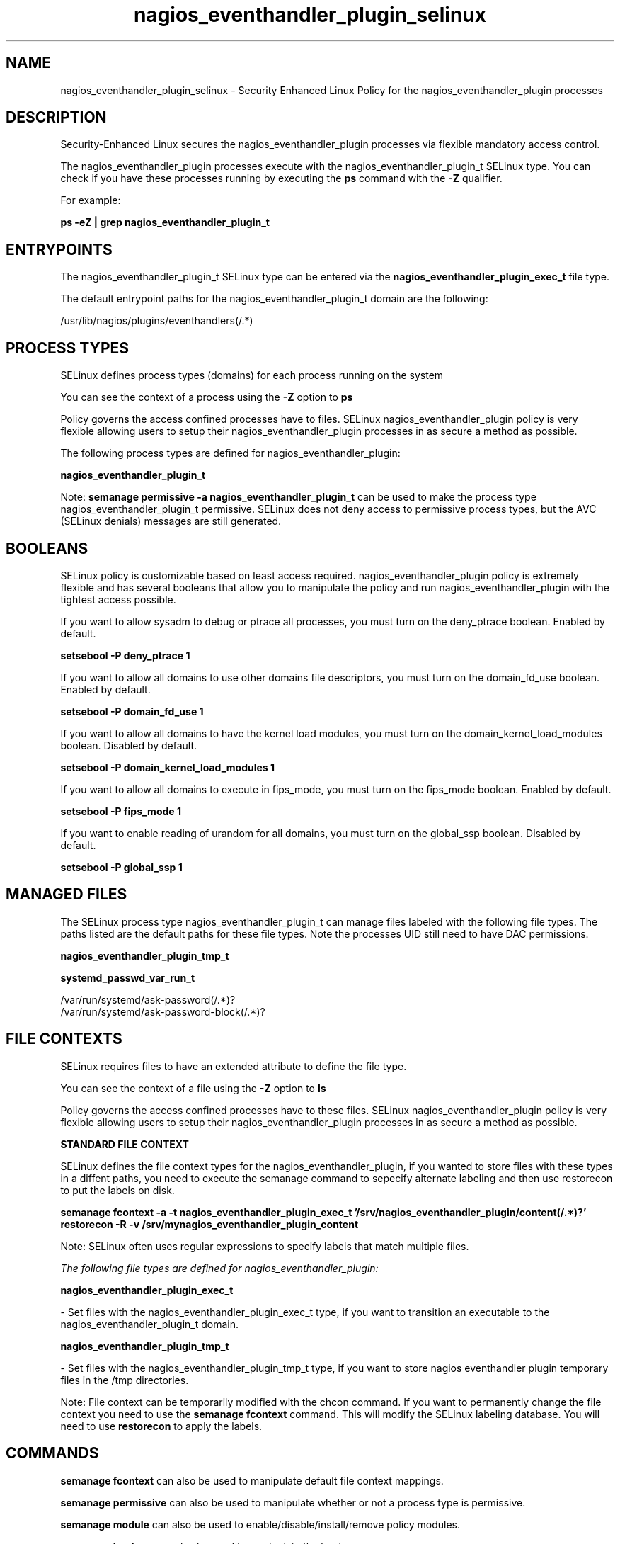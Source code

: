 .TH  "nagios_eventhandler_plugin_selinux"  "8"  "13-01-16" "nagios_eventhandler_plugin" "SELinux Policy documentation for nagios_eventhandler_plugin"
.SH "NAME"
nagios_eventhandler_plugin_selinux \- Security Enhanced Linux Policy for the nagios_eventhandler_plugin processes
.SH "DESCRIPTION"

Security-Enhanced Linux secures the nagios_eventhandler_plugin processes via flexible mandatory access control.

The nagios_eventhandler_plugin processes execute with the nagios_eventhandler_plugin_t SELinux type. You can check if you have these processes running by executing the \fBps\fP command with the \fB\-Z\fP qualifier.

For example:

.B ps -eZ | grep nagios_eventhandler_plugin_t


.SH "ENTRYPOINTS"

The nagios_eventhandler_plugin_t SELinux type can be entered via the \fBnagios_eventhandler_plugin_exec_t\fP file type.

The default entrypoint paths for the nagios_eventhandler_plugin_t domain are the following:

/usr/lib/nagios/plugins/eventhandlers(/.*)
.SH PROCESS TYPES
SELinux defines process types (domains) for each process running on the system
.PP
You can see the context of a process using the \fB\-Z\fP option to \fBps\bP
.PP
Policy governs the access confined processes have to files.
SELinux nagios_eventhandler_plugin policy is very flexible allowing users to setup their nagios_eventhandler_plugin processes in as secure a method as possible.
.PP
The following process types are defined for nagios_eventhandler_plugin:

.EX
.B nagios_eventhandler_plugin_t
.EE
.PP
Note:
.B semanage permissive -a nagios_eventhandler_plugin_t
can be used to make the process type nagios_eventhandler_plugin_t permissive. SELinux does not deny access to permissive process types, but the AVC (SELinux denials) messages are still generated.

.SH BOOLEANS
SELinux policy is customizable based on least access required.  nagios_eventhandler_plugin policy is extremely flexible and has several booleans that allow you to manipulate the policy and run nagios_eventhandler_plugin with the tightest access possible.


.PP
If you want to allow sysadm to debug or ptrace all processes, you must turn on the deny_ptrace boolean. Enabled by default.

.EX
.B setsebool -P deny_ptrace 1

.EE

.PP
If you want to allow all domains to use other domains file descriptors, you must turn on the domain_fd_use boolean. Enabled by default.

.EX
.B setsebool -P domain_fd_use 1

.EE

.PP
If you want to allow all domains to have the kernel load modules, you must turn on the domain_kernel_load_modules boolean. Disabled by default.

.EX
.B setsebool -P domain_kernel_load_modules 1

.EE

.PP
If you want to allow all domains to execute in fips_mode, you must turn on the fips_mode boolean. Enabled by default.

.EX
.B setsebool -P fips_mode 1

.EE

.PP
If you want to enable reading of urandom for all domains, you must turn on the global_ssp boolean. Disabled by default.

.EX
.B setsebool -P global_ssp 1

.EE

.SH "MANAGED FILES"

The SELinux process type nagios_eventhandler_plugin_t can manage files labeled with the following file types.  The paths listed are the default paths for these file types.  Note the processes UID still need to have DAC permissions.

.br
.B nagios_eventhandler_plugin_tmp_t


.br
.B systemd_passwd_var_run_t

	/var/run/systemd/ask-password(/.*)?
.br
	/var/run/systemd/ask-password-block(/.*)?
.br

.SH FILE CONTEXTS
SELinux requires files to have an extended attribute to define the file type.
.PP
You can see the context of a file using the \fB\-Z\fP option to \fBls\bP
.PP
Policy governs the access confined processes have to these files.
SELinux nagios_eventhandler_plugin policy is very flexible allowing users to setup their nagios_eventhandler_plugin processes in as secure a method as possible.
.PP

.PP
.B STANDARD FILE CONTEXT

SELinux defines the file context types for the nagios_eventhandler_plugin, if you wanted to
store files with these types in a diffent paths, you need to execute the semanage command to sepecify alternate labeling and then use restorecon to put the labels on disk.

.B semanage fcontext -a -t nagios_eventhandler_plugin_exec_t '/srv/nagios_eventhandler_plugin/content(/.*)?'
.br
.B restorecon -R -v /srv/mynagios_eventhandler_plugin_content

Note: SELinux often uses regular expressions to specify labels that match multiple files.

.I The following file types are defined for nagios_eventhandler_plugin:


.EX
.PP
.B nagios_eventhandler_plugin_exec_t
.EE

- Set files with the nagios_eventhandler_plugin_exec_t type, if you want to transition an executable to the nagios_eventhandler_plugin_t domain.


.EX
.PP
.B nagios_eventhandler_plugin_tmp_t
.EE

- Set files with the nagios_eventhandler_plugin_tmp_t type, if you want to store nagios eventhandler plugin temporary files in the /tmp directories.


.PP
Note: File context can be temporarily modified with the chcon command.  If you want to permanently change the file context you need to use the
.B semanage fcontext
command.  This will modify the SELinux labeling database.  You will need to use
.B restorecon
to apply the labels.

.SH "COMMANDS"
.B semanage fcontext
can also be used to manipulate default file context mappings.
.PP
.B semanage permissive
can also be used to manipulate whether or not a process type is permissive.
.PP
.B semanage module
can also be used to enable/disable/install/remove policy modules.

.B semanage boolean
can also be used to manipulate the booleans

.PP
.B system-config-selinux
is a GUI tool available to customize SELinux policy settings.

.SH AUTHOR
This manual page was auto-generated using
.B "sepolicy manpage"
by Dan Walsh.

.SH "SEE ALSO"
selinux(8), nagios_eventhandler_plugin(8), semanage(8), restorecon(8), chcon(1), sepolicy(8)
, setsebool(8), nagios_selinux(8), nagios_selinux(8), nagios_admin_plugin_selinux(8), nagios_checkdisk_plugin_selinux(8), nagios_mail_plugin_selinux(8), nagios_services_plugin_selinux(8), nagios_system_plugin_selinux(8), nagios_unconfined_plugin_selinux(8)